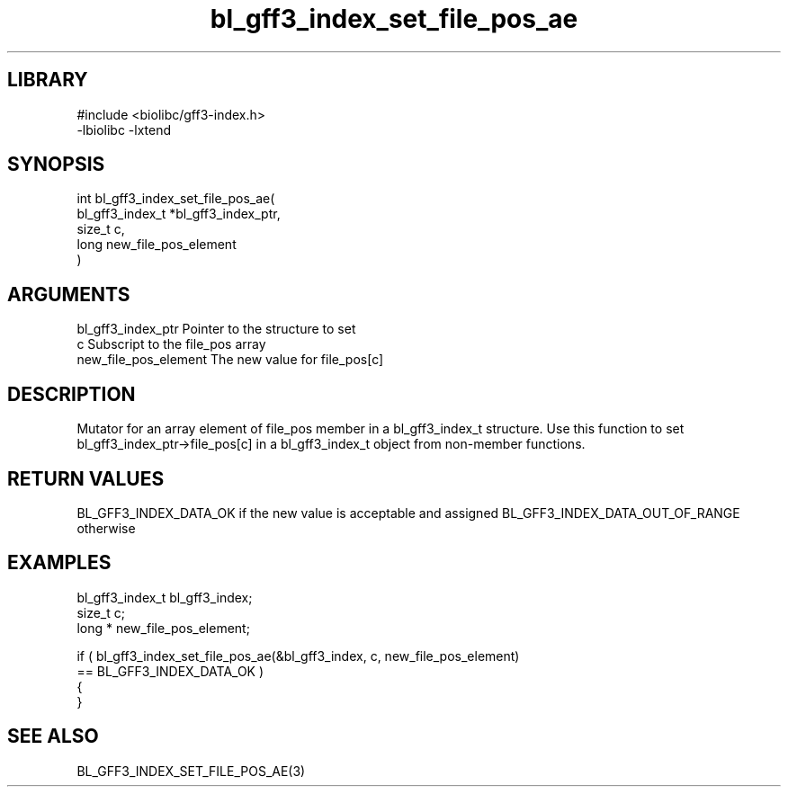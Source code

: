 \" Generated by c2man from bl_gff3_index_set_file_pos_ae.c
.TH bl_gff3_index_set_file_pos_ae 3

.SH LIBRARY
\" Indicate #includes, library name, -L and -l flags
.nf
.na
#include <biolibc/gff3-index.h>
-lbiolibc -lxtend
.ad
.fi

\" Convention:
\" Underline anything that is typed verbatim - commands, etc.
.SH SYNOPSIS
.nf
.na
int     bl_gff3_index_set_file_pos_ae(
bl_gff3_index_t *bl_gff3_index_ptr,
size_t c,
long  new_file_pos_element
)
.ad
.fi

.SH ARGUMENTS
.nf
.na
bl_gff3_index_ptr Pointer to the structure to set
c               Subscript to the file_pos array
new_file_pos_element The new value for file_pos[c]
.ad
.fi

.SH DESCRIPTION

Mutator for an array element of file_pos member in a bl_gff3_index_t
structure. Use this function to set bl_gff3_index_ptr->file_pos[c]
in a bl_gff3_index_t object from non-member functions.

.SH RETURN VALUES

BL_GFF3_INDEX_DATA_OK if the new value is acceptable and assigned
BL_GFF3_INDEX_DATA_OUT_OF_RANGE otherwise

.SH EXAMPLES
.nf
.na

bl_gff3_index_t  bl_gff3_index;
size_t          c;
long *          new_file_pos_element;

if ( bl_gff3_index_set_file_pos_ae(&bl_gff3_index, c, new_file_pos_element)
        == BL_GFF3_INDEX_DATA_OK )
{
}
.ad
.fi

.SH SEE ALSO

BL_GFF3_INDEX_SET_FILE_POS_AE(3)

